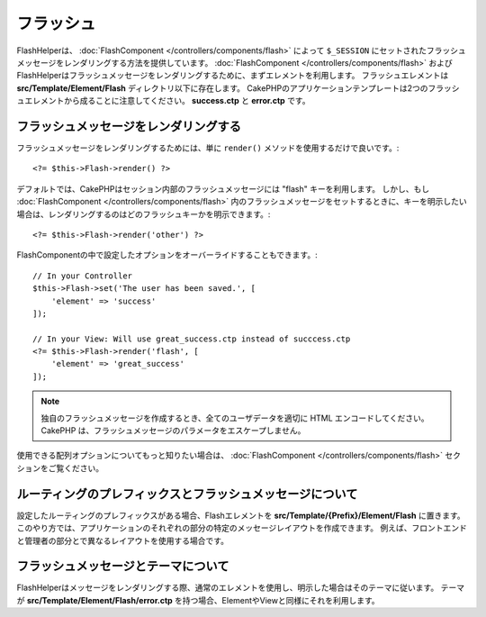 フラッシュ
##########

.. php:namespace:: Cake\View\Helper

.. php:class:: FlashHelper(View $view, array $config = [])

FlashHelperは、 :doc:`FlashComponent </controllers/components/flash>` によって ``$_SESSION`` にセットされたフラッシュメッセージをレンダリングする方法を提供しています。
:doc:`FlashComponent </controllers/components/flash>` および FlashHelperはフラッシュメッセージをレンダリングするために、まずエレメントを利用します。
フラッシュエレメントは **src/Template/Element/Flash** ディレクトリ以下に存在します。
CakePHPのアプリケーションテンプレートは2つのフラッシュエレメントから成ることに注意してください。 **success.ctp** と **error.ctp** です。

フラッシュメッセージをレンダリングする
======================================

フラッシュメッセージをレンダリングするためには、単に ``render()`` メソッドを使用するだけで良いです。::

    <?= $this->Flash->render() ?>

デフォルトでは、CakePHPはセッション内部のフラッシュメッセージには "flash" キーを利用します。
しかし、もし :doc:`FlashComponent </controllers/components/flash>` 内のフラッシュメッセージをセットするときに、キーを明示したい場合は、レンダリングするのはどのフラッシュキーかを明示できます。::

    <?= $this->Flash->render('other') ?>

FlashComponentの中で設定したオプションをオーバーライドすることもできます。::

    // In your Controller
    $this->Flash->set('The user has been saved.', [
        'element' => 'success'
    ]);

    // In your View: Will use great_success.ctp instead of succcess.ctp
    <?= $this->Flash->render('flash', [
        'element' => 'great_success'
    ]);

.. note::

    独自のフラッシュメッセージを作成するとき、全てのユーザデータを適切に HTML エンコードしてください。
    CakePHP は、フラッシュメッセージのパラメータをエスケープしません。

.. versionadded:: 3.1

    :doc:`FlashComponent </controllers/components/flash>` はメッセージをスタックしています。
    複数のフラッシュメッセージをセットした場合、 ``render()`` を呼び出すと、それぞれのメッセージが設定された順番でそれぞれのエレメントの中でレンダリングされます。

使用できる配列オプションについてもっと知りたい場合は、 :doc:`FlashComponent </controllers/components/flash>` セクションをご覧ください。

ルーティングのプレフィックスとフラッシュメッセージについて
==========================================================

.. versionadded:: 3.0.1

設定したルーティングのプレフィックスがある場合、Flashエレメントを **src/Template/{Prefix}/Element/Flash** に置きます。
このやり方では、アプリケーションのそれぞれの部分の特定のメッセージレイアウトを作成できます。
例えば、フロントエンドと管理者の部分とで異なるレイアウトを使用する場合です。

フラッシュメッセージとテーマについて
====================================

FlashHelperはメッセージをレンダリングする際、通常のエレメントを使用し、明示した場合はそのテーマに従います。
テーマが **src/Template/Element/Flash/error.ctp** を持つ場合、ElementやViewと同様にそれを利用します。
